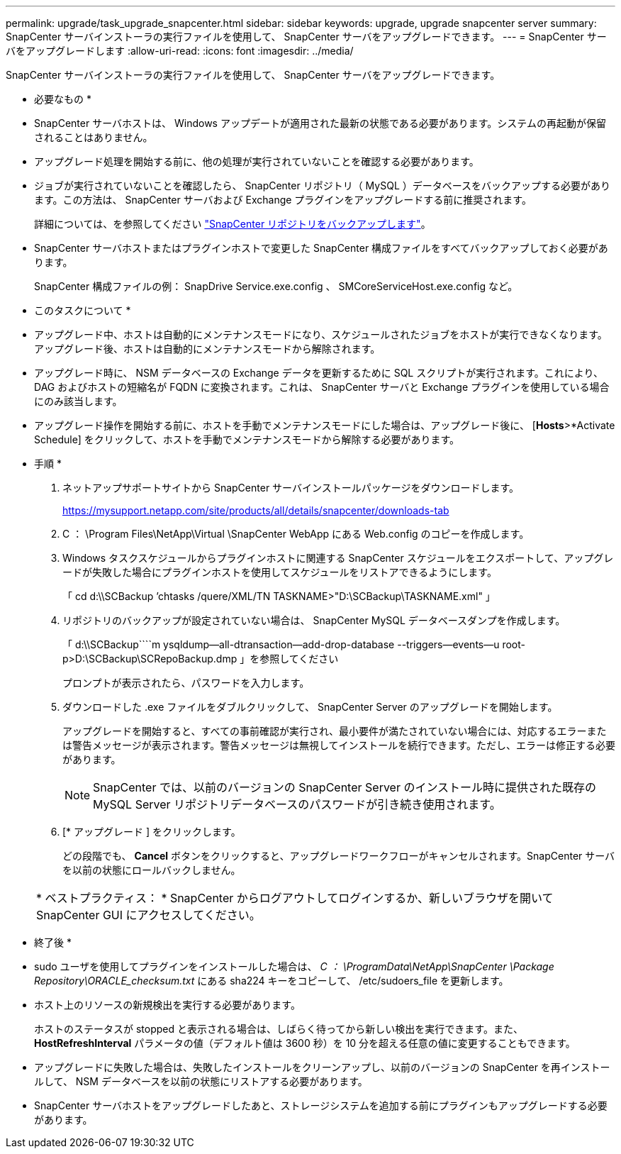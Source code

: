 ---
permalink: upgrade/task_upgrade_snapcenter.html 
sidebar: sidebar 
keywords: upgrade, upgrade snapcenter server 
summary: SnapCenter サーバインストーラの実行ファイルを使用して、 SnapCenter サーバをアップグレードできます。 
---
= SnapCenter サーバをアップグレードします
:allow-uri-read: 
:icons: font
:imagesdir: ../media/


[role="lead"]
SnapCenter サーバインストーラの実行ファイルを使用して、 SnapCenter サーバをアップグレードできます。

* 必要なもの *

* SnapCenter サーバホストは、 Windows アップデートが適用された最新の状態である必要があります。システムの再起動が保留されることはありません。
* アップグレード処理を開始する前に、他の処理が実行されていないことを確認する必要があります。
* ジョブが実行されていないことを確認したら、 SnapCenter リポジトリ（ MySQL ）データベースをバックアップする必要があります。この方法は、 SnapCenter サーバおよび Exchange プラグインをアップグレードする前に推奨されます。
+
詳細については、を参照してください link:../admin/concept_manage_the_snapcenter_server_repository.html#back-up-the-snapcenter-repository["SnapCenter リポジトリをバックアップします"^]。

* SnapCenter サーバホストまたはプラグインホストで変更した SnapCenter 構成ファイルをすべてバックアップしておく必要があります。
+
SnapCenter 構成ファイルの例： SnapDrive Service.exe.config 、 SMCoreServiceHost.exe.config など。



* このタスクについて *

* アップグレード中、ホストは自動的にメンテナンスモードになり、スケジュールされたジョブをホストが実行できなくなります。アップグレード後、ホストは自動的にメンテナンスモードから解除されます。
* アップグレード時に、 NSM データベースの Exchange データを更新するために SQL スクリプトが実行されます。これにより、 DAG およびホストの短縮名が FQDN に変換されます。これは、 SnapCenter サーバと Exchange プラグインを使用している場合にのみ該当します。
* アップグレード操作を開始する前に、ホストを手動でメンテナンスモードにした場合は、アップグレード後に、 [*Hosts*>*Activate Schedule] をクリックして、ホストを手動でメンテナンスモードから解除する必要があります。


* 手順 *

. ネットアップサポートサイトから SnapCenter サーバインストールパッケージをダウンロードします。
+
https://mysupport.netapp.com/site/products/all/details/snapcenter/downloads-tab[]

. C ： \Program Files\NetApp\Virtual \SnapCenter WebApp にある Web.config のコピーを作成します。
. Windows タスクスケジュールからプラグインホストに関連する SnapCenter スケジュールをエクスポートして、アップグレードが失敗した場合にプラグインホストを使用してスケジュールをリストアできるようにします。
+
「 cd d:\\SCBackup `'chtasks /quere/XML/TN TASKNAME>"D:\SCBackup\TASKNAME.xml" 」

. リポジトリのバックアップが設定されていない場合は、 SnapCenter MySQL データベースダンプを作成します。
+
「 d:\\SCBackup````m ysqldump--all-dtransaction--add-drop-database --triggers--events--u root-p>D:\SCBackup\SCRepoBackup.dmp 」を参照してください

+
プロンプトが表示されたら、パスワードを入力します。

. ダウンロードした .exe ファイルをダブルクリックして、 SnapCenter Server のアップグレードを開始します。
+
アップグレードを開始すると、すべての事前確認が実行され、最小要件が満たされていない場合には、対応するエラーまたは警告メッセージが表示されます。警告メッセージは無視してインストールを続行できます。ただし、エラーは修正する必要があります。

+

NOTE: SnapCenter では、以前のバージョンの SnapCenter Server のインストール時に提供された既存の MySQL Server リポジトリデータベースのパスワードが引き続き使用されます。

. [* アップグレード ] をクリックします。
+
どの段階でも、 *Cancel* ボタンをクリックすると、アップグレードワークフローがキャンセルされます。SnapCenter サーバを以前の状態にロールバックしません。

+
|===


| * ベストプラクティス： * SnapCenter からログアウトしてログインするか、新しいブラウザを開いて SnapCenter GUI にアクセスしてください。 
|===


* 終了後 *

* sudo ユーザを使用してプラグインをインストールした場合は、 _C ： \ProgramData\NetApp\SnapCenter \Package Repository\ORACLE_checksum.txt_ にある sha224 キーをコピーして、 /etc/sudoers_file を更新します。
* ホスト上のリソースの新規検出を実行する必要があります。
+
ホストのステータスが stopped と表示される場合は、しばらく待ってから新しい検出を実行できます。また、 *HostRefreshInterval* パラメータの値（デフォルト値は 3600 秒）を 10 分を超える任意の値に変更することもできます。

* アップグレードに失敗した場合は、失敗したインストールをクリーンアップし、以前のバージョンの SnapCenter を再インストールして、 NSM データベースを以前の状態にリストアする必要があります。
* SnapCenter サーバホストをアップグレードしたあと、ストレージシステムを追加する前にプラグインもアップグレードする必要があります。

